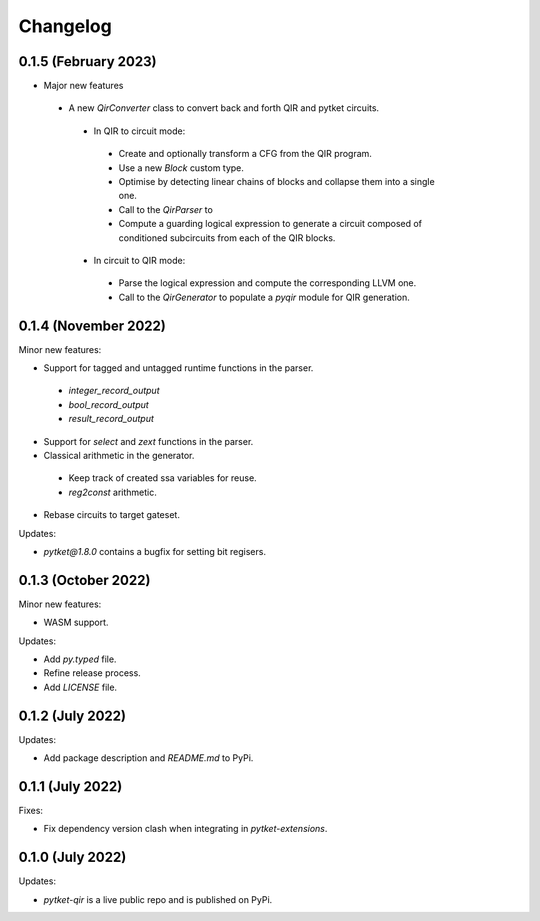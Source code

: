 Changelog
=========

0.1.5 (February 2023)
---------------------

* Major new features
 * A new `QirConverter` class to convert back and forth QIR and pytket circuits.
  * In QIR to circuit mode:
   * Create and optionally transform a CFG from the QIR program.
   * Use a new `Block` custom type.
   * Optimise by detecting linear chains of blocks and collapse them into a single one.
   * Call to the `QirParser` to 
   * Compute a guarding logical expression to generate a circuit composed of conditioned subcircuits from each of the QIR blocks.
  * In circuit to QIR mode:
   * Parse the logical expression and compute the corresponding LLVM one.
   * Call to the `QirGenerator` to populate a `pyqir` module for QIR generation.

0.1.4 (November 2022)
---------------------

Minor new features:

* Support for tagged and untagged runtime functions in the parser.
 * `integer_record_output`
 * `bool_record_output`
 * `result_record_output`

* Support for `select` and `zext` functions in the parser.

* Classical arithmetic in the generator.
 * Keep track of created ssa variables for reuse.
 * `reg2const` arithmetic.

* Rebase circuits to target gateset.

Updates:

* `pytket@1.8.0` contains a bugfix for setting bit regisers.


0.1.3 (October 2022)
--------------------

Minor new features:

* WASM support.

Updates:

* Add `py.typed` file.
* Refine release process.
* Add `LICENSE` file.


0.1.2 (July 2022)
-----------------

Updates:

* Add package description and `README.md` to PyPi.
  

0.1.1 (July 2022)
-----------------

Fixes:

* Fix dependency version clash when integrating in `pytket-extensions`.
  
0.1.0 (July 2022)
-----------------

Updates:

* `pytket-qir` is a live public repo and is published on PyPi.

